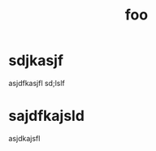 #+title: foo
#+hugo_draft: false
#+hugo_base_dir: ../../

* sdjkasjf
asjdfkasjfl
sd;lslf
* sajdfkajsld
asjdkajsfl

